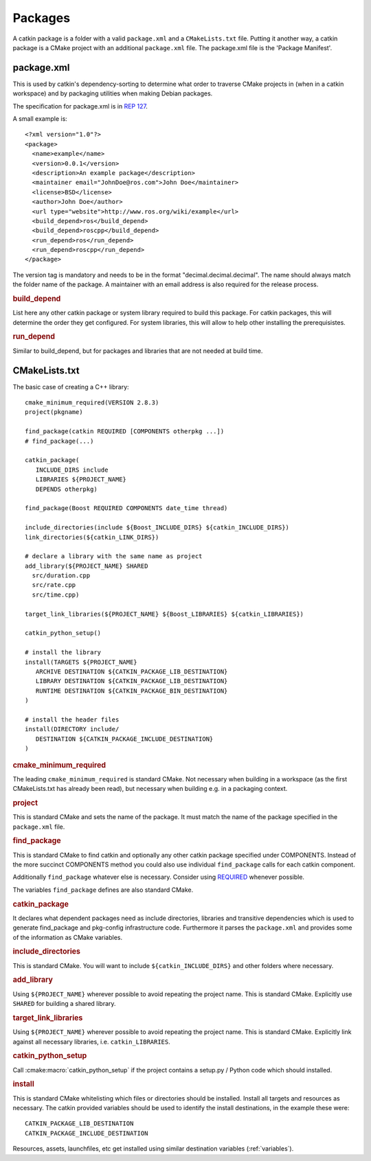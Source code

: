Packages
========

.. highlight:: catkin-sh

.. TODO:: Using catkin_create_pkg to create a package

A catkin package is a folder with a valid ``package.xml`` and a
``CMakeLists.txt`` file. Putting it another way, a catkin package is a
CMake project with an additional ``package.xml`` file. The package.xml
file is the 'Package Manifest'.

.. _package.xml:

package.xml
^^^^^^^^^^^

This is used by catkin's dependency-sorting to determine what order to
traverse CMake projects in (when in a catkin workspace) and by
packaging utilities when making Debian packages.

The specification for package.xml is in `REP 127 <http://www.ros.org/reps/rep-0127.html>`_.

A small example is::

  <?xml version="1.0"?>
  <package>
    <name>example</name>
    <version>0.0.1</version>
    <description>An example package</description>
    <maintainer email="JohnDoe@ros.com">John Doe</maintainer>
    <license>BSD</license>
    <author>John Doe</author>
    <url type="website">http://www.ros.org/wiki/example</url>
    <build_depend>ros</build_depend>
    <build_depend>roscpp</build_depend>
    <run_depend>ros</run_depend>
    <run_depend>roscpp</run_depend>
  </package>

The version tag is mandatory and needs to be in the format
"decimal.decimal.decimal". The name should always match the folder
name of the package. A maintainer with an email address is also
required for the release process.

.. rubric:: build_depend

List here any other catkin package or system library required to build
this package. For catkin packages, this will determine the order they
get configured. For system libraries, this will allow to help other
installing the prerequisistes.

.. rubric:: run_depend

Similar to build_depend, but for packages and libraries that are not
needed at build time.

CMakeLists.txt
^^^^^^^^^^^^^^

The basic case of creating a C++ library::

   cmake_minimum_required(VERSION 2.8.3)
   project(pkgname)

   find_package(catkin REQUIRED [COMPONENTS otherpkg ...])
   # find_package(...)

   catkin_package(
      INCLUDE_DIRS include
      LIBRARIES ${PROJECT_NAME}
      DEPENDS otherpkg)

   find_package(Boost REQUIRED COMPONENTS date_time thread)

   include_directories(include ${Boost_INCLUDE_DIRS} ${catkin_INCLUDE_DIRS})
   link_directories(${catkin_LINK_DIRS})

   # declare a library with the same name as project
   add_library(${PROJECT_NAME} SHARED 
     src/duration.cpp
     src/rate.cpp
     src/time.cpp)

   target_link_libraries(${PROJECT_NAME} ${Boost_LIBRARIES} ${catkin_LIBRARIES})

   catkin_python_setup()

   # install the library
   install(TARGETS ${PROJECT_NAME}
      ARCHIVE DESTINATION ${CATKIN_PACKAGE_LIB_DESTINATION}
      LIBRARY DESTINATION ${CATKIN_PACKAGE_LIB_DESTINATION}
      RUNTIME DESTINATION ${CATKIN_PACKAGE_BIN_DESTINATION}
   )

   # install the header files
   install(DIRECTORY include/
      DESTINATION ${CATKIN_PACKAGE_INCLUDE_DESTINATION}
   )

.. rubric:: cmake_minimum_required

The leading ``cmake_minimum_required`` is standard CMake.  Not
necessary when building in a workspace (as the first CMakeLists.txt
has already been read), but necessary when building e.g. in a
packaging context.

.. rubric:: project

This is standard CMake and sets the name of the package.  It must
match the name of the package specified in the ``package.xml`` file.

.. rubric:: find_package

This is standard CMake to find catkin and optionally any other catkin
package specified under COMPONENTS.  Instead of the more succinct
COMPONENTS method you could also use individual ``find_package``
calls for each catkin component.

Additionally ``find_package`` whatever else is necessary. Consider
using `REQUIRED <standards.html#find-package-required>`_ whenever
possible.

The variables ``find_package`` defines are also standard CMake.

.. rubric:: catkin_package

It declares what dependent packages need as include directories,
libraries and transitive dependencies which is used to generate
find_package and pkg-config infrastructure code.  Furthermore it
parses the ``package.xml`` and provides some of the information as
CMake variables.

.. rubric:: include_directories

This is standard CMake.  You will want to include
``${catkin_INCLUDE_DIRS}`` and other folders where necessary.

.. rubric:: add_library

Using ``${PROJECT_NAME}`` wherever possible to avoid repeating the
project name.  This is standard CMake.  Explicitly use ``SHARED`` for
building a shared library.

.. rubric:: target_link_libraries

Using ``${PROJECT_NAME}`` wherever possible to avoid repeating the
project name.  This is standard CMake.  Explicitly link against all
necessary libraries, i.e. ``catkin_LIBRARIES``.

.. rubric:: catkin_python_setup

Call :cmake:macro:`catkin_python_setup` if the project contains a
setup.py / Python code which should installed.

.. rubric:: install

This is standard CMake whitelisting which files or directories should
be installed. Install all targets and resources as necessary.  The
catkin provided variables should be used to identify the install
destinations, in the example these were::

   CATKIN_PACKAGE_LIB_DESTINATION
   CATKIN_PACKAGE_INCLUDE_DESTINATION

Resources, assets, launchfiles, etc get installed using similar
destination variables (:ref:`variables`).
